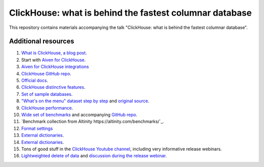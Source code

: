 ClickHouse: what is behind the fastest columnar database
=========================================================

This repository contains materials accompanying the talk "ClickHouse: what is behind the fastest columnar database".

Additional resources
--------------------

1. `What is ClickHouse, a blog post <https://aiven.io/blog/what-is-clickhouse>`_.
#. Start with `Aiven for ClickHouse <https://docs.aiven.io/docs/products/clickhouse.html>`_.
#. `Aiven for ClickHouse integrations <https://docs.aiven.io/docs/products/clickhouse/howto/list-integrations.html>`_
#. `ClickHouse GitHub repo <https://github.com/ClickHouse/ClickHouse>`_.
#. `Official docs <https://clickhouse.com/docs/en/intro/>`_.
#. `ClickHouse distinctive features <https://clickhouse.com/docs/en/about-us/distinctive-features>`_.
#. `Set of sample databases <https://clickhouse.com/docs/en/getting-started/example-datasets>`_.
#. `"What's on the menu" dataset step by step <https://clickhouse.com/docs/en/getting-started/example-datasets/menus>`_  and `original source <http://menus.nypl.org/data>`_.
#. `ClickHouse performance <https://clickhouse.com/docs/en/about-us/performance>`_.
#. `Wide set of benchmarks <https://benchmark.clickhouse.com/>`_ and accompanying `GitHub repo <https://github.com/ClickHouse/ClickBench/>`_.
#. `Benchmark collection from Altinity https://altinity.com/benchmarks/`_.
#. `Format settings <https://clickhouse.com/docs/en/operations/settings/settings>`_
#. `External dictionaries <https://clickhouse.com/docs/en/sql-reference/dictionaries/external-dictionaries/external-dicts>`_.
#. `External dictionaries <https://clickhouse.com/docs/en/sql-reference/dictionaries/external-dictionaries/external-dicts>`_.
#. Tons of good stuff in the `ClickHouse Youtube channel <https://www.youtube.com/c/ClickHouseDB>`_, including very informative release webinars.
#. `Lightweighted delete of data <https://clickhouse.com/docs/en/sql-reference/statements/delete>`_ and `discussion during the release webinar <https://youtu.be/yob7AnaBJz0?t=2206>`_. 





